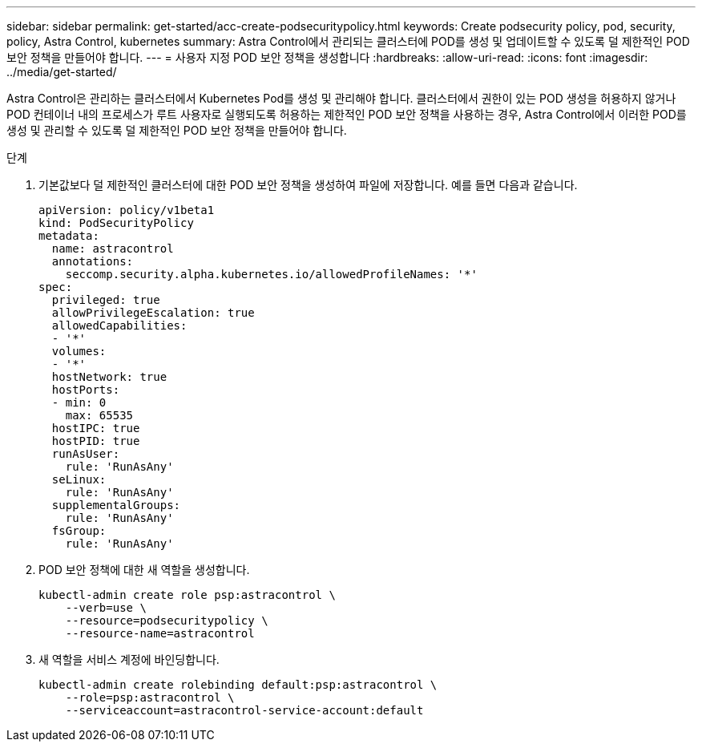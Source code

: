 ---
sidebar: sidebar 
permalink: get-started/acc-create-podsecuritypolicy.html 
keywords: Create podsecurity policy, pod, security, policy, Astra Control, kubernetes 
summary: Astra Control에서 관리되는 클러스터에 POD를 생성 및 업데이트할 수 있도록 덜 제한적인 POD 보안 정책을 만들어야 합니다. 
---
= 사용자 지정 POD 보안 정책을 생성합니다
:hardbreaks:
:allow-uri-read: 
:icons: font
:imagesdir: ../media/get-started/


Astra Control은 관리하는 클러스터에서 Kubernetes Pod를 생성 및 관리해야 합니다. 클러스터에서 권한이 있는 POD 생성을 허용하지 않거나 POD 컨테이너 내의 프로세스가 루트 사용자로 실행되도록 허용하는 제한적인 POD 보안 정책을 사용하는 경우, Astra Control에서 이러한 POD를 생성 및 관리할 수 있도록 덜 제한적인 POD 보안 정책을 만들어야 합니다.

.단계
. 기본값보다 덜 제한적인 클러스터에 대한 POD 보안 정책을 생성하여 파일에 저장합니다. 예를 들면 다음과 같습니다.
+
[source, yaml]
----
apiVersion: policy/v1beta1
kind: PodSecurityPolicy
metadata:
  name: astracontrol
  annotations:
    seccomp.security.alpha.kubernetes.io/allowedProfileNames: '*'
spec:
  privileged: true
  allowPrivilegeEscalation: true
  allowedCapabilities:
  - '*'
  volumes:
  - '*'
  hostNetwork: true
  hostPorts:
  - min: 0
    max: 65535
  hostIPC: true
  hostPID: true
  runAsUser:
    rule: 'RunAsAny'
  seLinux:
    rule: 'RunAsAny'
  supplementalGroups:
    rule: 'RunAsAny'
  fsGroup:
    rule: 'RunAsAny'
----
. POD 보안 정책에 대한 새 역할을 생성합니다.
+
[source, sh]
----
kubectl-admin create role psp:astracontrol \
    --verb=use \
    --resource=podsecuritypolicy \
    --resource-name=astracontrol
----
. 새 역할을 서비스 계정에 바인딩합니다.
+
[source, sh]
----
kubectl-admin create rolebinding default:psp:astracontrol \
    --role=psp:astracontrol \
    --serviceaccount=astracontrol-service-account:default
----

